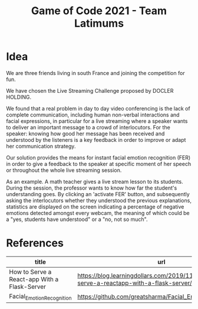 #+TITLE: Game of Code 2021 - Team Latimums

* Idea

We are three friends living in south France and joining the competition for fun.

We have chosen the Live Streaming Challenge proposed by DOCLER HOLDING.

We found that a real problem in day to day video conferencing is the
lack of complete communication, including human non-verbal
interactions and facial expressions, in particular for a live
streaming where a speaker wants to deliver an important message to a
crowd of interlocutors. For the speaker: knowing how good her message
has been received and understood by the listeners is a key feedback in
order to improve or adapt her communication strategy.

Our solution provides the means for instant facial emotion recognition (FER)
in order to give a feedback to the speaker at specific moment of her
speech or throughout the whole live streaming session.

As an example. A math teacher gives a live stream lesson to its
students.  During the session, the professor wants to know how far the
student's understanding goes.  By clicking an 'activate FER' button,
and subsequently asking the interlocutors whether they understood the
previous explanations, statistics are displayed on the screen
indicating a percentage of negative emotions detected amongst every
webcam, the meaning of which could be a "yes, students have
understood" or a "no, not so much".

* References

| title                                        | url                                                                                      |
|----------------------------------------------+------------------------------------------------------------------------------------------|
| How to Serve a React-app With a Flask-Server | https://blog.learningdollars.com/2019/11/29/how-to-serve-a-reactapp-with-a-flask-server/ |
| Facial_Emotion_Recognition                   | https://github.com/greatsharma/Facial_Emotion_Recognition                                |
